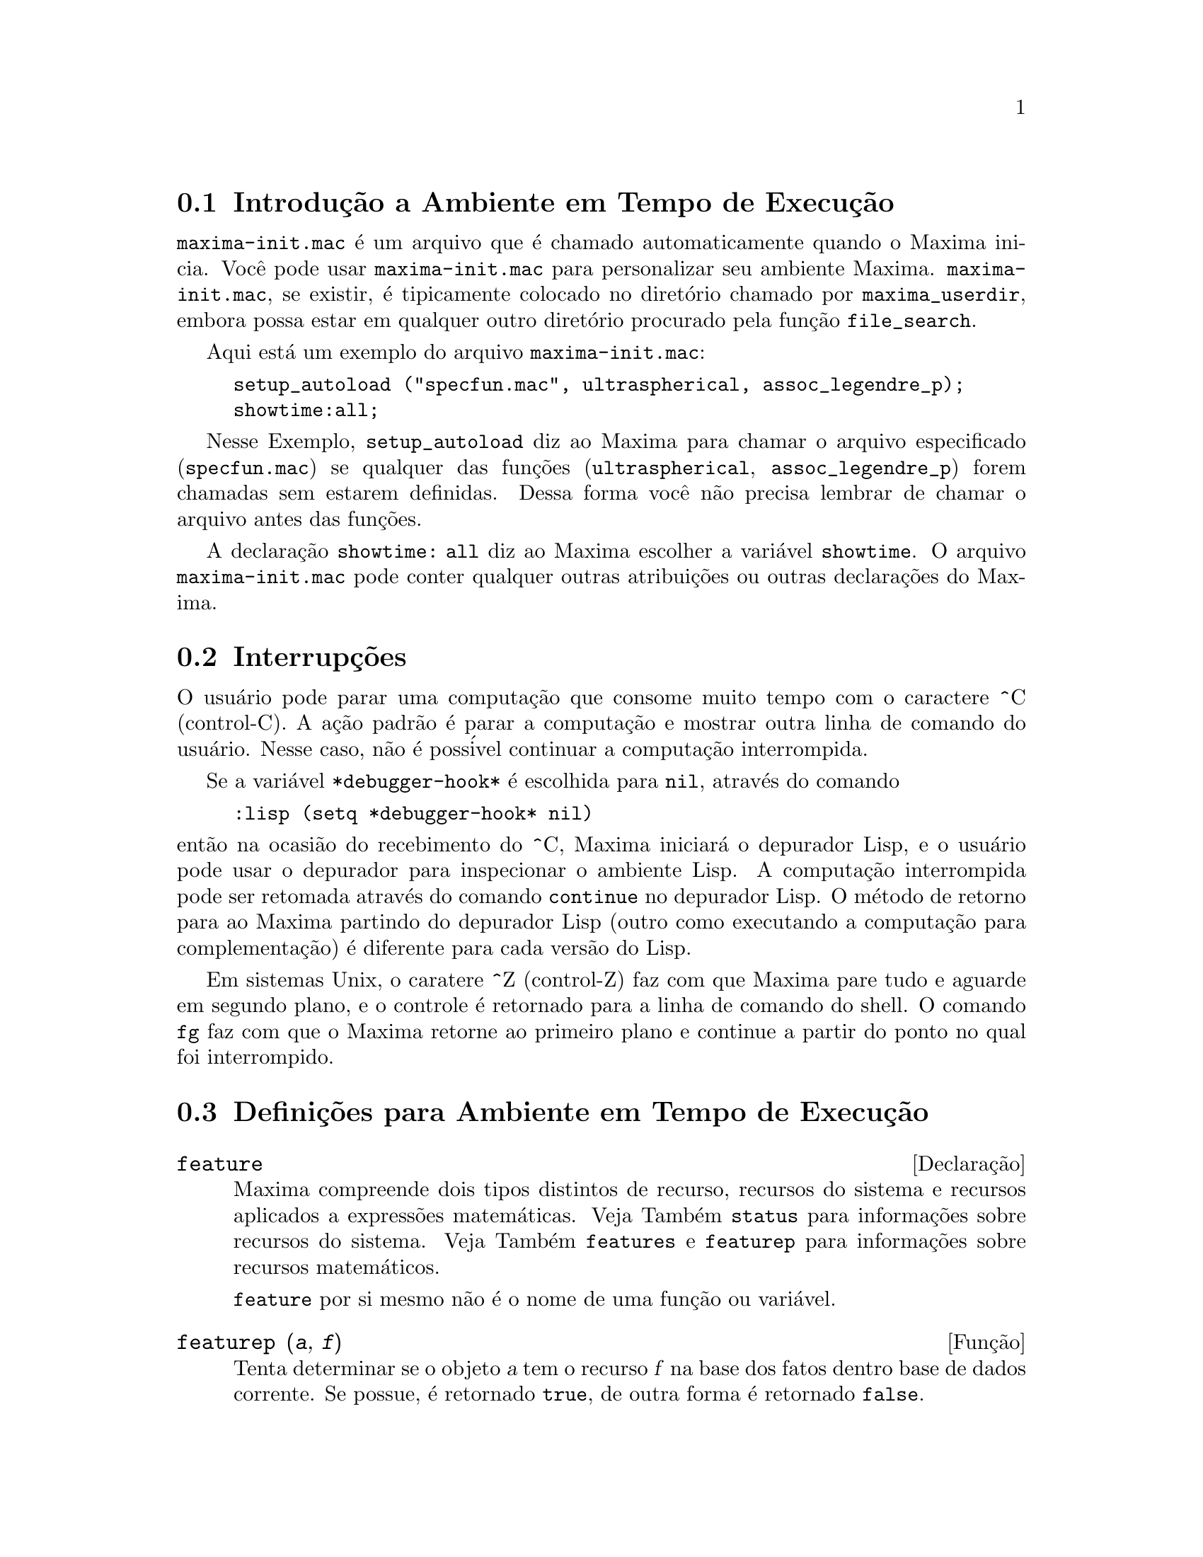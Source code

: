 @c Language: Brazilian Portuguese, Encoding: iso-8859-1
@c /Runtime.texi/1.18/Sat Jul  8 08:15:05 2006/-ko/
@menu
* Introdu@,{c}@~{a}o a Ambiente em Tempo de Execu@,{c}@~{a}o::  
* Interrup@,{c}@~{o}es::                  
* Defini@,{c}@~{o}es para Ambiente em Tempo de Execu@,{c}@~{a}o::  
@end menu


@node Introdu@,{c}@~{a}o a Ambiente em Tempo de Execu@,{c}@~{a}o, Interrup@,{c}@~{o}es, Ambiente em Tempo de Execu@,{c}@~{a}o, Ambiente em Tempo de Execu@,{c}@~{a}o
@section Introdu@,{c}@~{a}o a Ambiente em Tempo de Execu@,{c}@~{a}o
@c THIS DISCUSSION OF maxima-init.mac REPLACES AN EARLIER WRITE-UP. !!!
@c HOWEVER IT SEEMS THAT THIS TEXT REALLY WANTS TO BE UNDER A DIFFERENT HEADING. !!!
@code{maxima-init.mac} @'{e} um arquivo que @'{e} chamado automaticamente quando o Maxima inicia.
Voc@^{e} pode usar @code{maxima-init.mac} para personalizar seu ambiente Maxima.
@code{maxima-init.mac}, se existir, @'{e} tipicamente colocado no
diret@'{o}rio chamado por @code{maxima_userdir},
embora possa estar em qualquer outro diret@'{o}rio procurado pela fun@,{c}@~{a}o @code{file_search}.

Aqui est@'{a} um exemplo do arquivo @code{maxima-init.mac}:

@example
setup_autoload ("specfun.mac", ultraspherical, assoc_legendre_p);
showtime:all;
@end example

Nesse Exemplo, @code{setup_autoload} diz ao Maxima para chamar o
arquivo especificado
(@code{specfun.mac}) se qualquer das fun@,{c}@~{o}es (@code{ultraspherical},
@code{assoc_legendre_p}) forem chamadas sem estarem definidas.
Dessa forma voc@^{e} n@~{a}o precisa lembrar de chamar o arquivo antes das fun@,{c}@~{o}es.

A declara@,{c}@~{a}o @code{showtime: all} diz ao Maxima escolher a vari@'{a}vel @code{showtime}.
O arquivo @code{maxima-init.mac} pode conter qualquer outras atribui@,{c}@~{o}es ou
outras declara@,{c}@~{o}es do Maxima.

@node Interrup@,{c}@~{o}es, Defini@,{c}@~{o}es para Ambiente em Tempo de Execu@,{c}@~{a}o, Introdu@,{c}@~{a}o a Ambiente em Tempo de Execu@,{c}@~{a}o, Ambiente em Tempo de Execu@,{c}@~{a}o
@section Interrup@,{c}@~{o}es

O usu@'{a}rio pode parar uma computa@,{c}@~{a}o que consome muito tempo com o
caractere ^C (control-C).
A a@,{c}@~{a}o padr@~{a}o @'{e} parar a computa@,{c}@~{a}o
e mostrar outra linha de comando do usu@'{a}rio.
Nesse caso, n@~{a}o @'{e} poss@'{i}vel continuar a computa@,{c}@~{a}o interrompida.

Se a vari@'{a}vel @code{*debugger-hook*} @'{e} escolhida para @code{nil}, atrav@'{e}s do comando

@example
:lisp (setq *debugger-hook* nil)
@end example

@noindent
ent@~{a}o na ocasi@~{a}o do recebimento do ^C, Maxima iniciar@'{a} o depurador Lisp,
e o usu@'{a}rio pode usar o depurador para inspecionar o ambiente Lisp.
A computa@,{c}@~{a}o interrompida pode ser retomada atrav@'{e}s do comando
@code{continue} no depurador Lisp.
O m@'{e}todo de retorno para ao Maxima partindo do depurador Lisp
(outro como executando a computa@,{c}@~{a}o para complementa@,{c}@~{a}o)
@'{e} diferente para cada vers@~{a}o do Lisp.

Em sistemas Unix, o caratere ^Z (control-Z) faz com que Maxima
pare tudo e aguarde em segundo plano, e o controle @'{e} retornado para a linha de comando do shell.
O comando @code{fg} faz com que o Maxima
retorne ao primeiro plano e continue a partir do ponto no qual foi interrompido.

@c end concepts Ambiente em Tempo de Execu@,{c}@~{a}o
@node Defini@,{c}@~{o}es para Ambiente em Tempo de Execu@,{c}@~{a}o,  , Interrup@,{c}@~{o}es, Ambiente em Tempo de Execu@,{c}@~{a}o
@section Defini@,{c}@~{o}es para Ambiente em Tempo de Execu@,{c}@~{a}o

@c NEEDS EXPANSION AND CLARIFICATION
@defvr {Declara@,{c}@~{a}o} feature
Maxima compreende dois tipos distintos de recurso,
recursos do sistema e recursos aplicados a express@~{o}es matem@'{a}ticas.
Veja Tamb@'{e}m @code{status} para informa@,{c}@~{o}es sobre recursos do sistema.
Veja Tamb@'{e}m @code{features} e @code{featurep} para informa@,{c}@~{o}es sobre recursos matem@'{a}ticos.
@c PROPERTIES, DECLARATIONS FALL UNDER THIS HEADING AS WELL
@c OTHER STUFF ??

@code{feature} por si mesmo n@~{a}o @'{e} o nome de uma fun@,{c}@~{a}o ou vari@'{a}vel.

@end defvr

@c NEEDS CLARIFICATION, ESPECIALLY WRT THE EXTENT OF THE FEATURE SYSTEM
@c (I.E. WHAT KINDS OF THINGS ARE FEATURES ACCORDING TO featurep)
@deffn {Fun@,{c}@~{a}o} featurep (@var{a}, @var{f})
Tenta determinar se o objeto @var{a} tem o
recurso @var{f} na base dos fatos dentro base de dados corrente.  Se possue,
@'{e} retornado @code{true}, de outra forma @'{e} retornado @code{false}.

Note que @code{featurep} retorna @code{false} quando nem @var{f}
nem a nega@,{c}@~{a}o de @var{f} puderem ser estabelecidas.

@code{featurep} avalia seus argumentos.

Veja tamb@'{e}m @code{declare} e @code{features}.
       
@example
(%i1) declare (j, even)$
(%i2) featurep (j, integer);
(%o2)                           true
@end example

@end deffn

@defvr {Vari@'{a}vel de sistema} maxima_tempdir

@code{maxima_tempdir} nomeia o diret@'{o}rio no qual Maxima cria alguns arquivos tempor@'{a}rios.
Em particular, arquivos tempor@'{a}rios para impress@~{a}o s@~{a}o criados no @code{maxima_tempdir}.

O valor inicial de @code{maxima_tempdir} @'{e} o diret@'{o}rio do usu@'{a}rio,
se o maxima puder localiz@'{a}-lo; de outra forma Maxima sup@~{o}e um diret@'{o}rio adequado.

A @code{maxima_tempdir} pode ser atribu@'{i}do uma seq@"{u}@^{e}ncia de caracteres que corresponde a um diret@'{o}rio.

@end defvr

@defvr {Vari@'{a}vel de sistema} maxima_userdir

@code{maxima_userdir} nomeia um diret@'{o}rio no qual Maxima espera encontrar seus pr@'{o}prios arquivos e os do arquivos do Lisp.
(Maxima procura em alguns outros diret@'{o}rios tamb@'{e}m;
@code{file_search_maxima} e @code{file_search_lisp} possuem a lista completa.)

O valor inicial de @code{maxima_userdir} @'{e} um subdiret@'{o}rio do diret@'{o}rio do usu@'{a}rio,
se Maxima puder localiz@'{a}-lo; de outra forma Maxima sup@~{o}e um diret@'{o}rio adequado.

A @code{maxima_userdir} pode ser atribu@'{i}do uma seq@"{u}@^{e}ncia de caracteres que corresponde a um diret@'{o}rio.
Todavia, fazendo uma atribui@,{c}@~{a}o a @code{maxima_userdir} n@~{a}o muda automaticamente o valor de
@code{file_search_maxima} e de @code{file_search_lisp};
Essas vari@'{a}veis devem ser modificadas separadamente.

@end defvr

@deffn {Fun@,{c}@~{a}o} room ()
@deffnx {Fun@,{c}@~{a}o} room (true)
@deffnx {Fun@,{c}@~{a}o} room (false)
Mostra uma descri@,{c}@~{a}o do estado de armazenamento e
gerenciamento de pilha no Maxima. @code{room} chama a fun@,{c}@~{a}o Lisp de
mesmo nome.

@itemize @bullet
@item
@code{room ()} mostra uma descri@,{c}@~{a}o moderada.
@item
@code{room (true)} mostra uma descri@,{c}@~{a}o detalhada.
@item
@code{room (false)} mostra uma descri@,{c}@~{a}o resumida.
@end itemize

@end deffn

@deffn {Fun@,{c}@~{a}o} status (feature)
@deffnx {Fun@,{c}@~{a}o} status (feature, @var{recurso_ativo})
@deffnx {Fun@,{c}@~{a}o} status (status)
Retorna informa@,{c}@~{o}es sobre a presen@,{c}a ou aus@^{e}ncia de certos
recursos dependentes do sistema operacional.

@itemize @bullet
@item
@code{status (feature)} retorna uma lista dos recursos do sistema.
Inclui a vers@~{a}o do Lisp, tipo de sistema operacional, etc.
A lista pode variar de um tipo de Lisp para outro.
@item @code{status (feature, @var{recurso_ativo})} retorna @code{true} se @var{recurso_ativo}
est@'{a} na lista de @'{i}tens retornada atrav@'{e}s de @code{status (feature)} e @code{false} de outra forma.
@code{status} n@~{a}o avalia o argumento @var{recurso_ativo}.
O operador ap@'{o}strofo-ap@'{o}strofo, @code{'@w{}'}, evita a avalia@,{c}@~{a}o.
Um recurso cujo nome cont@'{e}m um caractere especial, tal como um h@'{i}fem,
deve ser fornecido como um argumento em forma de seq@"{u}@^{e}ncia de caracteres. Por Exemplo,
@code{status (feature, "ansi-cl")}.
@item
@code{status (status)} retorna uma lista de dois elementos @code{[feature, status]}.
@code{feature} e @code{status} s@~{a}o dois argumentos aceitos pela fun@,{c}@~{a}o @code{status};
N@~{a}o est@'{a} claro se essa lista tem signific@^{a}ncia adicional.
@end itemize

A vari@'{a}vel @code{features} cont@'{e}m uma lista de recursos que se aplicam a
express@~{o}es matem@'{a}ticas. Veja @code{features} e @code{featurep} para maiores informa@,{c}@~{o}es.

@end deffn

@deffn {Fun@,{c}@~{a}o} time (%o1, %o2, %o3, ...)
Retorna uma lista de tempos, em segundos, usados para calcular as linhas
de sa@'{i}da @code{%o1}, @code{%o2}, @code{%o3}, .... O tempo retornado @'{e} uma estimativa do Maxima do
tempo interno de computa@,{c}@~{a}o, n@~{a}o do tempo decorrido. @code{time} pode somente
ser aplicado a vari@'{a}veis(r@'{o}tulos) de sa@'{i}da de linha; para quaisquer outras vari@'{a}veis, @code{time}
retorna @code{unknown} (tempo desconhecido).

Escolha @code{showtime: true} para fazer com que Maxima moste o tempo de computa@,{c}@~{a}o
e o tempo decorrido a cada linha de sa@'{i}da.

@end deffn

@deffn {Fun@,{c}@~{a}o} timedate ()
Retorna uma seq@"{u}@^{e}ncia de caracteres representando a data e hora atuais.
A seq@"{u}@^{e}ncia de caracteres tem o formato @code{HH:MM:SS Dia, mm/dd/aaaa (GMT-n)},
Onde os campos s@~{a}o
horas, minutos, segundos, dia da semana, m@^{e}s, dia do m@^{e}s, ano, e horas que diferem da hora GMT.

O valor de retorno @'{e} uma seq@"{u}@^{e}ncia de caracteres Lisp.

Exemplo:

@c ===beg===
@c d: timedate ();
@c print ("timedate mostra o tempo atual", d)$
@c ===end===
@example
(%i1) d: timedate ();
(%o1) 08:05:09 Wed, 11/02/2005 (GMT-7)
(%i2) print ("timedate mostra o tempo atual", d)$
timedate reports current time 08:05:09 Wed, 11/02/2005 (GMT-7)
@end example

@end deffn
